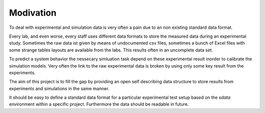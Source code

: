 Modivation
==========

To deal with experimental and simulation data is very often a pain due to an non existing standard data format.

Every lab, and even worse, every staff uses different data formats to store the measured data during an experimental study.
Sometimes the raw data ist given by means of undocumented csv files, sometimes a bunch of Excel files with some strange
tables layouts are available from the labs. This results often in an uncomplete data set.

To predict a system behavior the nessecary simluation task depend on these experimental result inorder to calibrate the simulation models.
Very often the link to the raw experimental data is broken by using only some key result from the experiments.

The aim of this project is to fill the gap by providing an open self describing data structure to store results from
experiments and simulations in the same manner.

It should be easy to define a standard data format for a particular experimental test setup based on the `sdata` environment within a specific project.
Furthermore the data should be readable in future.

